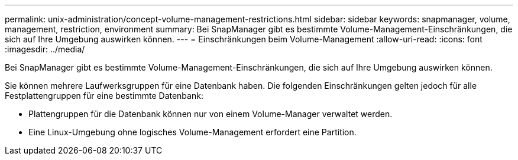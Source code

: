 ---
permalink: unix-administration/concept-volume-management-restrictions.html 
sidebar: sidebar 
keywords: snapmanager, volume, management, restriction, environment 
summary: Bei SnapManager gibt es bestimmte Volume-Management-Einschränkungen, die sich auf Ihre Umgebung auswirken können. 
---
= Einschränkungen beim Volume-Management
:allow-uri-read: 
:icons: font
:imagesdir: ../media/


[role="lead"]
Bei SnapManager gibt es bestimmte Volume-Management-Einschränkungen, die sich auf Ihre Umgebung auswirken können.

Sie können mehrere Laufwerksgruppen für eine Datenbank haben. Die folgenden Einschränkungen gelten jedoch für alle Festplattengruppen für eine bestimmte Datenbank:

* Plattengruppen für die Datenbank können nur von einem Volume-Manager verwaltet werden.
* Eine Linux-Umgebung ohne logisches Volume-Management erfordert eine Partition.

